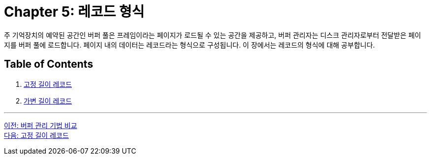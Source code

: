 = Chapter 5: 레코드 형식

주 기억장치의 예약된 공간인 버퍼 풀은 프레임이라는 페이지가 로드될 수 있는 공간을 제공하고, 버퍼 관리자는 디스크 관리자로부터 전달받은 페이지를 버퍼 풀에 로드합니다. 페이지 내의 데이터는 레코드라는 형식으로 구성됩니다. 이 장에서는 레코드의 형식에 대해 공부합니다.

== Table of Contents

1.	link:./05-2_fixed_length_record.adoc[고정 길이 레코드]
2.	link:./05-3_variant_length_record.adoc[가변 길이 레코드]

---

link:./04-4_buffer_management.adoc[이전: 버퍼 관리 기법 비교] +
link:./05-2_fixed_length_record.adoc[다음: 고정 길이 레코드]